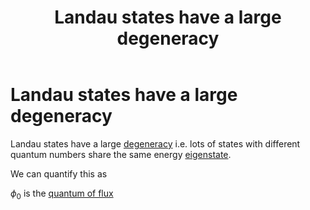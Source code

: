 #+title: Landau states have a large degeneracy
#+roam_tags: eigenstate FQHE

* Landau states have a large degeneracy

Landau states have a large [[file:20210223163618-degeneracy.org][degeneracy]] i.e. lots of states with different quantum numbers share the same energy [[file:20210223163730-eigenstate.org][eigenstate]].

We can quantify this as

\begin{equation}
\mathcal{N} = \frac{AB}{\phi_0} \text{ where } A=\text{ area   and } \phi_0=\frac{2\pi\hbar}{e}
\label{eq:degen_landau}
\end{equation}

$\phi_0$ is the [[file:20210223164301-quantum_of_flux.org][quantum of flux]]


